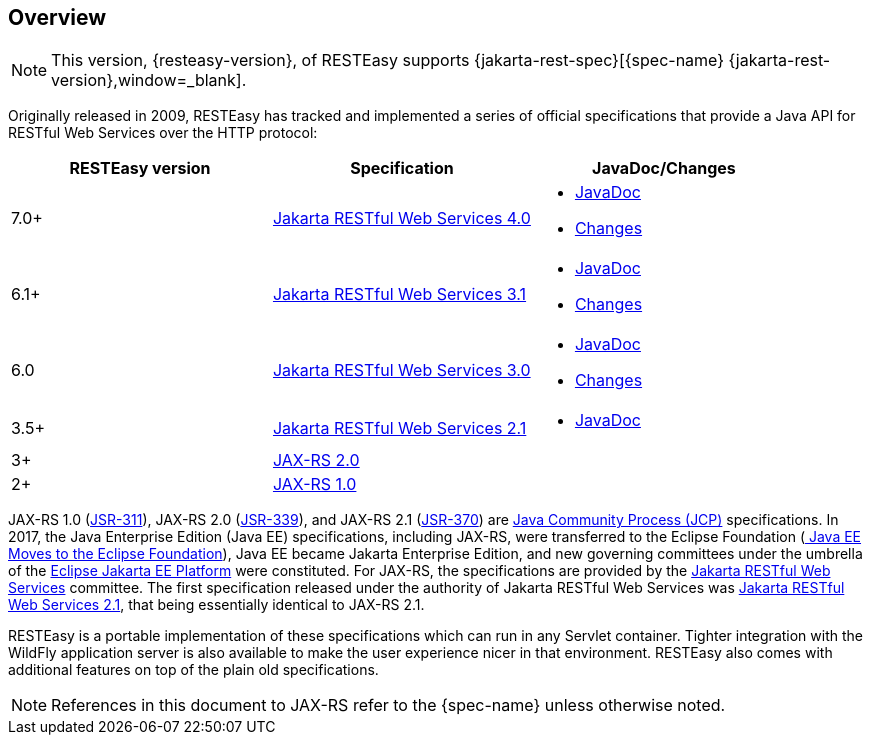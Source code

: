 == Overview

NOTE: This version, {resteasy-version}, of RESTEasy supports {jakarta-rest-spec}[{spec-name} {jakarta-rest-version},window=_blank].

Originally released in 2009, RESTEasy has tracked and implemented a series of official specifications that provide a Java API for RESTful Web Services over the HTTP protocol: 

[cols="1,1,1", frame="topbot", options="header"]
|===
| RESTEasy version
| Specification
| JavaDoc/Changes


|7.0+
|https://jakarta.ee/specifications/restful-ws/4.0/jakarta-restful-ws-spec-4.0.html[Jakarta RESTful Web Services 4.0,window=_blank]
a|

* https://jakarta.ee/specifications/restful-ws/4.0/apidocs/[JavaDoc,window=_blank]
* https://jakarta.ee/specifications/restful-ws/4.0/jakarta-restful-ws-spec-4.0.html#changes-since-3.1-release[Changes,window=_blank]

|6.1+
|https://jakarta.ee/specifications/restful-ws/3.1/jakarta-restful-ws-spec-3.1.html[Jakarta RESTful Web Services 3.1,window=_blank]
a|

* https://jakarta.ee/specifications/restful-ws/3.1/apidocs/[JavaDoc,window=_blank]
* https://jakarta.ee/specifications/restful-ws/3.1/jakarta-restful-ws-spec-3.1.html#changes-since-3.0-release[Changes,window=_blank]

|6.0
|https://jakarta.ee/specifications/restful-ws/3.0/jakarta-restful-ws-spec-3.0.html[Jakarta RESTful Web Services 3.0,window=_blank]
a|

* https://jakarta.ee/specifications/restful-ws/3.0/apidocs/[JavaDoc,window=_blank]
* https://jakarta.ee/specifications/restful-ws/3.0/jakarta-restful-ws-spec-3.0.html#changes-since-2.1-release[Changes,window=_blank]

|3.5+
|https://jakarta.ee/specifications/restful-ws/2.1/restful-ws-spec-2.1.html[Jakarta RESTful Web Services 2.1,window=_blank]
a|

* https://jakarta.ee/specifications/restful-ws/2.1/apidocs/[JavaDoc,window=_blank]

|3+
|https://jcp.org/en/jsr/detail?id=339[JAX-RS 2.0,window=_blank]
|

|2+
|https://download.oracle.com/otndocs/jcp/jaxrs-1.0-fr-eval-oth-JSpec/[JAX-RS 1.0,window=_blank]
|
|===

JAX-RS 1.0 (https://download.oracle.com/otndocs/jcp/jaxrs-1.0-fr-eval-oth-JSpec/[JSR-311]), JAX-RS 2.0 (https://jcp.org/en/jsr/detail?id=339[JSR-339]), and JAX-RS 2.1 (https://jcp.org/en/jsr/detail?id=370[JSR-370]) are https://jcp.org/en/procedures/overview[Java Community Process (JCP)] specifications.
In 2017, the Java Enterprise Edition (Java EE) specifications, including JAX-RS, were transferred to the Eclipse Foundation (https://blogs.eclipse.org/post/mike-milinkovich/java-ee-moves-eclipse-foundation[
Java EE Moves to the Eclipse Foundation]), Java EE became Jakarta Enterprise Edition, and new governing committees under the umbrella of the https://projects.eclipse.org/proposals/eclipse-jakarta-ee-platform[Eclipse Jakarta EE Platform] were constituted.
For JAX-RS, the specifications are provided by the https://jakarta.ee/specifications/restful-ws/[Jakarta RESTful Web Services] committee. The first specification released under the authority of Jakarta RESTful Web Services was https://jakarta.ee/specifications/restful-ws/2.1/[Jakarta RESTful Web Services 2.1], that being essentially identical to JAX-RS 2.1. 

RESTEasy is a portable implementation of these specifications which can run in any Servlet container.
Tighter integration with the WildFly application server is also available to make the user experience nicer in that environment.
RESTEasy also comes with additional features on top of the plain old specifications. 

[NOTE]
====
References in this document to JAX-RS refer to the {spec-name} unless otherwise noted.
====
